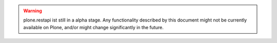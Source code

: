 .. warning::
   plone.restapi ist still in a alpha stage.
   Any functionality described by this document might not be currently available on Plone, and/or might change significantly in the future.
